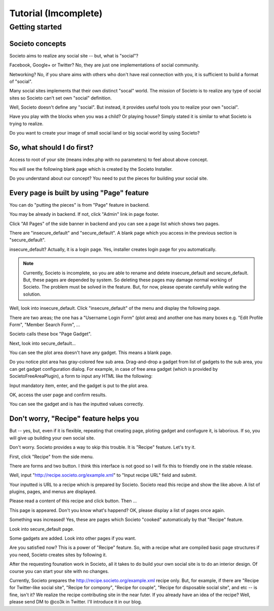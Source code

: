 =====================
Tutorial (Imcomplete)
=====================

Getting started
===============

Societo concepts
----------------

Societo aims to realize any social site -- but, what is "social"?

Facebook, Google+ or Twitter? No, they are just one implementations of social community.

Networking? No, if you share aims with others who don't have real connection with you, it is sufficient to build a format of "social".

Many social sites implements that their own distinct "socal" world. The mission of Societo is to realize any type of social sites so Societo can't set own "social" definition.

Well, Societo doesn't define any "social". But instead, it provides useful tools you to realize your own "social".

Have you play with the blocks when you was a child? Or playing house? Simply stated it is similar to what Societo is trying to realize.

Do you want to create your image of small social land or big social world by using Societo?

So, what should I do first?
---------------------------

Access to root of your site (means index.php with no parameters) to feel about above concept.

You will see the following blank page which is created by the Societo Installer.

.. image:: /images/tutorial_blank_page.*
    :width: 320px
    :target: ../_images/tutorial_blank_page.png

Do you understand about our concept? You need to put the pieces for building your social site.

Every page is built by using "Page" feature
-------------------------------------------

You can do "putting the pieces" is from "Page" feature in backend.

You may be already in backend. If not, click "Admin" link in page footer.

.. image:: /images/tutorial_point_to_admin_link.*
    :width: 320px
    :target: ../_images/tutorial_point_to_admin_link.png

Click "All Pages" of the side banner in backend and you can see a page list which shows two pages.

.. image:: /images/tutorial_point_to_page_link.*
    :width: 320px
    :target: ../_images/tutorial_point_to_page_link.png

There are "insecure_default" and "secure_default". A blank page which you access in the previous section is "secure_default".

insecure_default? Actually, it is a login page. Yes, installer creates login page for you automatically.

.. note::
    Currently, Societo is incomplete, so you are able to rename and delete insecure_default and secure_default.
    But, these pages are depended by system. So deleting these pages may damage normal working of Societo.
    The problem must be solved in the feature. But, for now, please operate carefully while wating the solution.

Well, look into insecure_default. Click "insecure_default" of the menu and display the following page.

.. image:: /images/tutorial_insecure_default.*
    :width: 320px
    :target: ../_images/tutorial_insecure_default.png

There are two areas; the one has a "Username Login Form" (plot area) and another one has many boxes e.g. "Edit Profile Form", "Member Search Form", ...

Societo calls these box "Page Gadget".

Next, look into secure_default...

.. image:: /images/tutorial_secure_default.*
    :width: 320px
    :target: ../_images/tutorial_secure_default.png

You can see the plot area doesn't have any gadget. This means a blank page.

Do you notice plot area has gray-colored few sub area. Drag-and-drop a gadget from list of gadgets to the sub area, you can get gadget configuration dialog. For example, in case of free area gadget (which is provided by SocietoFreeAreaPlugin), a form to input any HTML like the following:

.. image:: /images/tutorial_gadget_config.*
    :width: 320px
    :target: ../_images/tutorial_gadget_config.png

Input mandatory item, enter, and the gadget is put to the plot area.

.. image:: /images/tutorial_ploted_gadget.*
    :width: 320px
    :target: ../_images/tutorial_ploted_gadget.png

OK, access the user page and confirm results.

.. image:: /images/tutorial_confirm_ploted_page.*
    :width: 320px
    :target: ../_images/tutorial_confirm_ploted_page.png

You can see the gadget and is has the inputted values correctly.

Don't worry, "Recipe" feature helps you
---------------------------------------

But -- yes, but, even if it is flexible, repeating that creating page, ploting gadget and confugure it, is laborious. If so, you will give up building your own social site.

Don't worry. Societo provides a way to skip this trouble. It is "Recipe" feature. Let's try it.

First, click "Recipe" from the side menu.

.. image:: /images/tutorial_point_to_recipe_link.*
    :width: 320px
    :target: ../_images/tutorial_point_to_recipe_link.png

There are forms and two button. I think this interface is not good so I will fix this to friendly one in the stable release.

Well, input "http://recipe.societo.org/example.xml" to "Input recipe URL" field and submit.

.. image:: /images/tutorial_recipe_results.*
    :width: 320px
    :target: ../_images/tutorial_recipe_results.png

Your inputted is URL to a recipe which is prepared by Societo. Societo read this recipe and show the like above. A list of plugins, pages, and menus are displayed.

Please read a content of this recipe and click button. Then ...

.. image:: /images/tutorial_recipe_eat_up.*
    :width: 320px
    :target: ../_images/tutorial_recipe_eat_up.png

This page is appeared. Don't you know what's happend? OK, please display a list of pages once again.

.. image:: /images/tutorial_cooked_page.*
    :width: 320px
    :target: ../_images/tutorial_cooked_page.png

Something was increased! Yes, these are pages which Societo "cooked" automatically by that "Recipe" feature.

Look into secure_default page.

.. image:: /images/tutorial_cooked_secure_default.*
    :width: 320px
    :target: ../_images/tutorial_cooked_secure_default.png

Some gadgets are added. Look into other pages if you want.

Are you satisfied now? This is a power of "Recipe" feature. So, with a recipe what are compiled basic page structures if you need, Societo creates sites by following it.

After the requesting founation work in Societo, all it takes to do build your own social site is to do an interior design. Of course you can start your site with no changes.

Currently, Societo prepares the http://recipe.societo.org/example.xml recipe only. But, for example, if there are "Recipe for Twitter-like social site", "Recipe for compony", "Recipe for couple", "Recipe for disposable social site", and etc -- is fine, isn't it? We realize the recipe contributing site in the near futer. If you already have an idea of the recipe? Well, please send DM to @co3k in Twitter. I'll introduce it in our blog.
